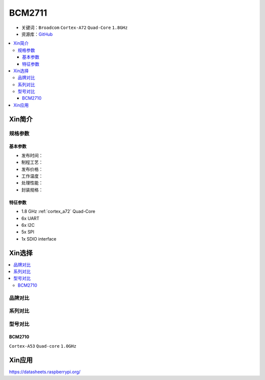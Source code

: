 
.. _bcm2711:

BCM2711
=============

* 关键词：``Broadcom`` ``Cortex-A72`` ``Quad-Core`` ``1.8GHz``
* 资源库：`GitHub <https://github.com/SoCXin/BCM2711>`_

.. contents::
    :local:

Xin简介
-----------

规格参数
~~~~~~~~~~~


基本参数
^^^^^^^^^^^

* 发布时间：
* 制程工艺：
* 发布价格：
* 工作温度：
* 处理性能：
* 封装规格：


特征参数
^^^^^^^^^^^

* 1.8 GHz :ref:`cortex_a72` Quad-Core
* 6x UART
* 6x I2C
* 5x SPI
* 1x SDIO interface

Xin选择
-----------

.. contents::
    :local:

品牌对比
~~~~~~~~~

系列对比
~~~~~~~~~

型号对比
~~~~~~~~~


.. image:: ./images/rpi.png


BCM2710
^^^^^^^^^^^

``Cortex-A53`` ``Quad-core`` ``1.0GHz``




Xin应用
-----------

.. contents::
    :local:

https://datasheets.raspberrypi.org/
